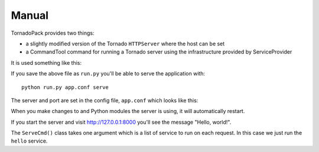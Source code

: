Manual
++++++

TornadoPack provides two things:

* a slightly modified version of the Tornado ``HTTPServer`` where the host can
  be set

* a CommandTool command for running a Tornado server using the infrastructure
  provided by ServiceProvider

It is used something like this:

.. include :: ../../example/run.py
   :literal:

If you save the above file as ``run.py`` you'll be able to serve the
application with:

::

    python run.py app.conf serve

The server and port are set in the config file, ``app.conf`` which looks like this:

.. include :: ../../example/app.conf
   :literal:

When you make changes to and Python modules the server is using, it will
automatically restart.

If you start the server and visit http://127.0.0.1:8000 you'll see the message
"Hello, world!".

The ``ServeCmd()`` class takes one argument which is a list of service to run
on each request. In this case we just run the ``hello`` service.

